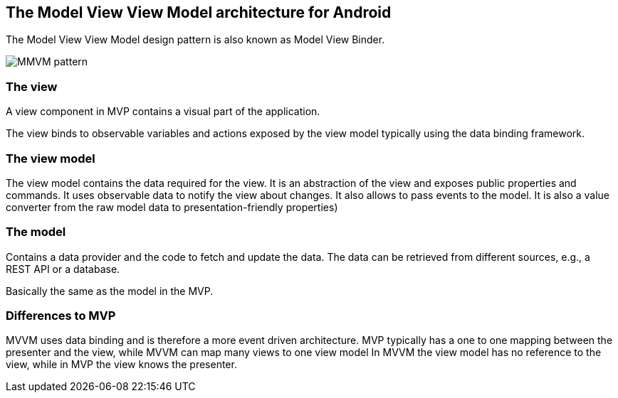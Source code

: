 == The Model View View Model architecture for Android

The Model View View Model design pattern is also known as Model View Binder.

image::mvvm-overview.png[MMVM pattern] 

=== The view

A view component in MVP contains a visual part of the application.

The view binds to observable variables and actions exposed by the view model typically using the data binding framework.

=== The view model

The view model contains the data required for the view.
It is an abstraction of the view and exposes public properties and commands.
It uses observable data to notify the view about changes.
It also allows to pass events to the model.
It is also a value converter from the raw model data to presentation-friendly properties)

=== The model

Contains a data provider and the code to fetch and update the data.
The data can be retrieved from different sources, e.g., a REST API or a database.

Basically the same as the model in the MVP.

=== Differences to MVP

MVVM uses data binding and is therefore a more event driven architecture.
MVP typically has a one to one mapping between the presenter and the view, while MVVM can map many views to one view model
In MVVM the view model has no reference to the view, while in MVP the view knows the presenter.

